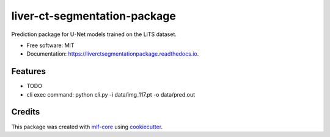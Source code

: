 =============================
liver-ct-segmentation-package
=============================

.. image:: https://github.com/luiskuhn/liver-ct-segmentation-package/workflows/Build%20liver-ct-segmentation-package%20Package/badge.svg
        :target: https://github.com/luiskuhn/liver-ct-segmentation-package/workflows/Build%20liver-ct-segmentation-package%20Package/badge.svg
        :alt: Github Workflow Build liver-ct-segmentation-package Status

.. image:: https://github.com/luiskuhn/liver-ct-segmentation-package/workflows/Run%20liver-ct-segmentation-package%20Tox%20Test%20Suite/badge.svg
        :target: https://github.com/luiskuhn/liver-ct-segmentation-package/workflows/Run%20liver-ct-segmentation-package%20Tox%20Test%20Suite/badge.svg
        :alt: Github Workflow Tests Status

.. image:: https://img.shields.io/pypi/v/liver-ct-segmentation-package.svg
        :target: https://pypi.python.org/pypi/liver-ct-segmentation-package
        :alt: PyPI Status


.. image:: https://readthedocs.org/projects/liver-ct-segmentation-package/badge/?version=latest
        :target: https://liver-ct-segmentation-package.readthedocs.io/en/latest/?badge=latest
        :alt: Documentation Status

.. image:: https://flat.badgen.net/dependabot/thepracticaldev/dev.to?icon=dependabot
        :target: https://flat.badgen.net/dependabot/thepracticaldev/dev.to?icon=dependabot
        :alt: Dependabot Enabled


Prediction package for U-Net models trained on the LiTS dataset.


* Free software: MIT
* Documentation: https://liverctsegmentationpackage.readthedocs.io.


Features
--------

* TODO
* cli exec command: python cli.py -i data/img_117.pt -o data/pred.out

Credits
-------

This package was created with mlf-core_ using cookiecutter_.

.. _mlf-core: https://mlf-core.com
.. _cookiecutter: https://github.com/audreyr/cookiecutter
